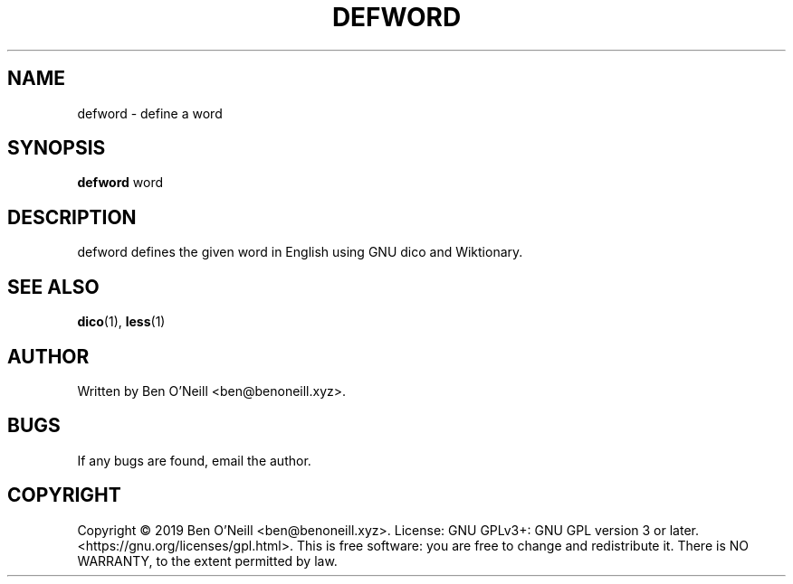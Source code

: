 .TH "DEFWORD" "1" "November 2019" "Ben's Misc Scripts" "User Commands"
.SH NAME
defword \- define a word
.SH SYNOPSIS
.B defword
.RB word
.SH DESCRIPTION
defword defines the given word in English using GNU dico and Wiktionary.
.SH SEE ALSO
.BR dico (1),
.BR less (1)
.SH AUTHOR
Written by Ben O'Neill <ben@benoneill.xyz>.
.SH BUGS
If any bugs are found, email the author.
.SH COPYRIGHT
Copyright \(co 2019 Ben O'Neill <ben@benoneill.xyz>. License: GNU GPLv3+: GNU GPL
version 3 or later. <https://gnu.org/licenses/gpl.html>.
This is free software: you are free to change and redistribute it. There is NO
WARRANTY, to the extent permitted by law.
